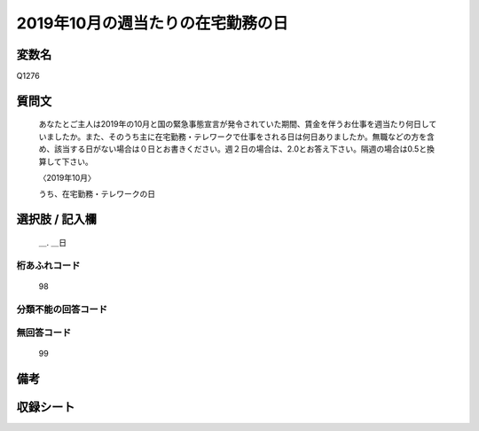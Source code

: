 .. title:: Q1276
.. rst-class:: item

====================================================================================================
2019年10月の週当たりの在宅勤務の日
====================================================================================================

.. rst-class:: varname

変数名
==================

Q1276

.. rst-class:: question

質問文
==================


   あなたとご主人は2019年の10月と国の緊急事態宣言が発令されていた期間、賃金を伴うお仕事を週当たり何日していましたか。また、そのうち主に在宅勤務・テレワークで仕事をされる日は何日ありましたか。無職などの方を含め、該当する日がない場合は０日とお書きください。週２日の場合は、2.0とお答え下さい。隔週の場合は0.5と換算して下さい。
   
   
   〈2019年10月〉


   うち、在宅勤務・テレワークの日


.. rst-class:: answer

選択肢 / 記入欄
======================

   ＿. ＿日
 



.. rst-class:: overflow

桁あふれコード
-------------------------------
  98


.. rst-class:: not_classified

分類不能の回答コード
-------------------------------------
  


.. rst-class:: not_available

無回答コード
-------------------------------------
  99


.. rst-class:: bikou

備考
==================
 



.. rst-class:: include_sheet

収録シート
=======================================
.. hlist::
   :columns: 3
   
   
   * p28_5
   
   


.. index:: Q1276
